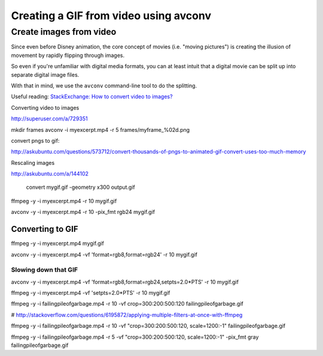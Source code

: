 **************************************
Creating a GIF from video using avconv
**************************************


Create images from video
========================

Since even before Disney animation, the core concept of movies (i.e. "moving pictures") is creating the illusion of movement by rapidly flipping through images.

So even if you're unfamiliar with digital media formats, you can at least intuit that a digital movie can be split up into separate digital image files.

With that in mind, we use the ``avconv`` command-line tool to do the splitting.

Useful reading: `StackExchange: How to convert video to images? <http://superuser.com/a/729351>`_










Converting video to images

http://superuser.com/a/729351

mkdir frames
avconv -i myexcerpt.mp4 -r 5 frames/myframe_%02d.png


convert pngs to gif:


http://askubuntu.com/questions/573712/convert-thousands-of-pngs-to-animated-gif-convert-uses-too-much-memory




Rescaling images

http://askubuntu.com/a/144102


 convert mygif.gif -geometry x300 output.gif






ffmpeg -y -i  myexcerpt.mp4 -r 10  mygif.gif


avconv -y -i  myexcerpt.mp4 -r 10  -pix_fmt rgb24 mygif.gif


Converting to GIF
-----------------

ffmpeg -y -i myexcerpt.mp4 mygif.gif

avconv -y -i myexcerpt.mp4 -vf 'format=rgb8,format=rgb24' -r 10 mygif.gif




Slowing down that GIF
^^^^^^^^^^^^^^^^^^^^^



avconv -y -i myexcerpt.mp4 -vf 'format=rgb8,format=rgb24,setpts=2.0*PTS' -r 10 mygif.gif

ffmpeg -y -i myexcerpt.mp4 -vf 'setpts=2.0*PTS' -r 10 mygif.gif










ffmpeg -y -i  failingpileofgarbage.mp4  -r 10 -vf crop=300:200:500:120 failingpileofgarbage.gif


# http://stackoverflow.com/questions/6195872/applying-multiple-filters-at-once-with-ffmpeg

ffmpeg -y -i  failingpileofgarbage.mp4  -r 10 -vf "crop=300:200:500:120, scale=1200:-1" failingpileofgarbage.gif



ffmpeg -y -i  failingpileofgarbage.mp4  -r 5 -vf "crop=300:200:500:120, scale=1200:-1" -pix_fmt gray failingpileofgarbage.gif
